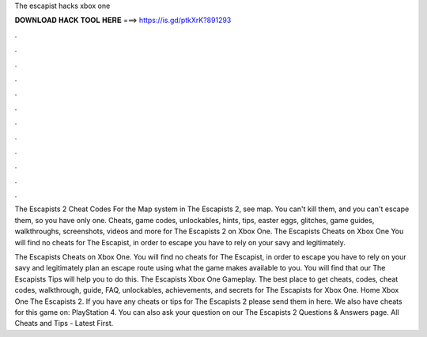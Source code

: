 The escapist hacks xbox one



𝐃𝐎𝐖𝐍𝐋𝐎𝐀𝐃 𝐇𝐀𝐂𝐊 𝐓𝐎𝐎𝐋 𝐇𝐄𝐑𝐄 ===> https://is.gd/ptkXrK?891293



.



.



.



.



.



.



.



.



.



.



.



.

The Escapists 2 Cheat Codes For the Map system in The Escapists 2, see map. You can't kill them, and you can't escape them, so you have only one. Cheats, game codes, unlockables, hints, tips, easter eggs, glitches, game guides, walkthroughs, screenshots, videos and more for The Escapists 2 on Xbox One. The Escapists Cheats on Xbox One You will find no cheats for The Escapist, in order to escape you have to rely on your savy and legitimately.

The Escapists Cheats on Xbox One. You will find no cheats for The Escapist, in order to escape you have to rely on your savy and legitimately plan an escape route using what the game makes available to you. You will find that our The Escapists Tips will help you to do this. The Escapists Xbox One Gameplay. The best place to get cheats, codes, cheat codes, walkthrough, guide, FAQ, unlockables, achievements, and secrets for The Escapists for Xbox One. Home Xbox One The Escapists 2. If you have any cheats or tips for The Escapists 2 please send them in here. We also have cheats for this game on: PlayStation 4. You can also ask your question on our The Escapists 2 Questions & Answers page. All Cheats and Tips - Latest First.
